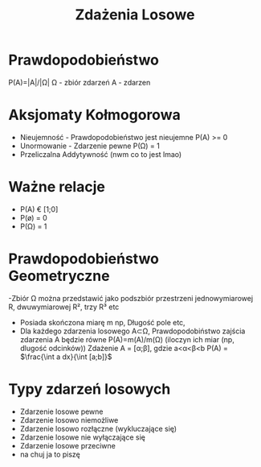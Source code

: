 #+title: Zdażenia Losowe
#+description: działania na zbiorach, Zdażenia, Prawa de Morgana, Prawdopodobieństwo
* Prawdopodobieństwo
P(A)=|A|/|Ω|
Ω - zbiór zdarzeń
A - zdarzen
* Aksjomaty Kołmogorowa
- Nieujemność - Prawdopodobieństwo jest nieujemne P(A) >= 0
- Unormowanie - Zdarzenie pewne P(Ω) = 1
- Przeliczalna Addytywność (nwm co to jest lmao)
* Ważne relacje
- P(A) € [1;0]
- P(ø) = 0
- P(Ω) = 1
* Prawdopodobieństwo Geometryczne
-Zbiór Ω można przedstawić jako podszbiór przestrzeni jednowymiarowej R, dwuwymiarowej R², trzy R³ etc
- Posiada skończona miarę m np, Długość pole etc,
- Dla każdego zdarzenia losowego A⊂Ω, Prawdopodobiństwo zajścia zdarzenia A będzie równe P(A)=m(A)/m(Ω) (iloczyn ich miar (np, dlugość odcinków))
  Zdażenie A = [α;β], gdzie a<α<β<b
   P(A) = $\frac{\int a dx}{\int [a;b]}$
* Typy zdarzeń losowych
- Zdarzenie losowe pewne
- Zdarzenie losowo niemożliwe
- Zdarzenie losowo rozłączne (wykluczające się)
- Zdarzenie losowe nie wyłączające się
- Zdarzenie losowe przeciwne
- na chuj ja to piszę
